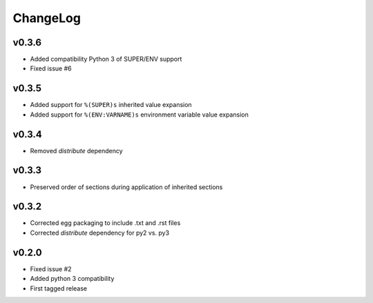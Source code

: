 =========
ChangeLog
=========


v0.3.6
======

* Added compatibility Python 3 of SUPER/ENV support
* Fixed issue #6


v0.3.5
======

* Added support for ``%(SUPER)s`` inherited value expansion
* Added support for ``%(ENV:VARNAME)s`` environment variable value
  expansion


v0.3.4
======

* Removed `distribute` dependency


v0.3.3
======

* Preserved order of sections during application of inherited sections


v0.3.2
======

* Corrected egg packaging to include .txt and .rst files
* Corrected `distribute` dependency for py2 vs. py3


v0.2.0
======

* Fixed issue #2
* Added python 3 compatibility
* First tagged release
